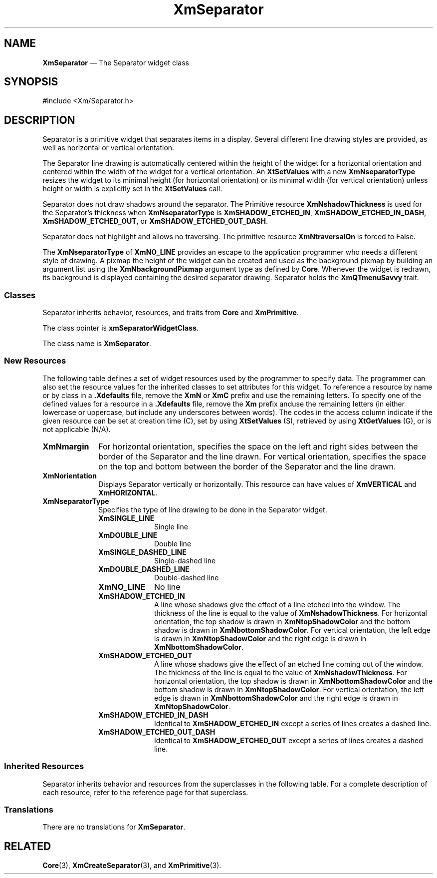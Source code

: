 '\" t
...\" SeparA.sgm /main/9 1996/09/08 21:01:35 rws $
.de P!
.fl
\!!1 setgray
.fl
\\&.\"
.fl
\!!0 setgray
.fl			\" force out current output buffer
\!!save /psv exch def currentpoint translate 0 0 moveto
\!!/showpage{}def
.fl			\" prolog
.sy sed -e 's/^/!/' \\$1\" bring in postscript file
\!!psv restore
.
.de pF
.ie     \\*(f1 .ds f1 \\n(.f
.el .ie \\*(f2 .ds f2 \\n(.f
.el .ie \\*(f3 .ds f3 \\n(.f
.el .ie \\*(f4 .ds f4 \\n(.f
.el .tm ? font overflow
.ft \\$1
..
.de fP
.ie     !\\*(f4 \{\
.	ft \\*(f4
.	ds f4\"
'	br \}
.el .ie !\\*(f3 \{\
.	ft \\*(f3
.	ds f3\"
'	br \}
.el .ie !\\*(f2 \{\
.	ft \\*(f2
.	ds f2\"
'	br \}
.el .ie !\\*(f1 \{\
.	ft \\*(f1
.	ds f1\"
'	br \}
.el .tm ? font underflow
..
.ds f1\"
.ds f2\"
.ds f3\"
.ds f4\"
.ta 8n 16n 24n 32n 40n 48n 56n 64n 72n 
.TH "XmSeparator" "library call"
.SH "NAME"
\fBXmSeparator\fP \(em The Separator widget class
.iX "XmSeparator"
.iX "widget class" "Separator"
.SH "SYNOPSIS"
.PP
.nf
#include <Xm/Separator\&.h>
.fi
.SH "DESCRIPTION"
.PP
Separator is a primitive widget that
separates items in a display\&. Several different
line drawing styles are provided, as well as horizontal or vertical
orientation\&.
.PP
The Separator line drawing is automatically
centered within the height of the widget for a horizontal orientation
and centered within the width of the widget for a vertical orientation\&.
An \fBXtSetValues\fP with a new \fBXmNseparatorType\fP resizes the
widget to its minimal height (for horizontal orientation) or its
minimal width (for
vertical orientation) unless height or width is explicitly set in the
\fBXtSetValues\fP call\&.
.PP
Separator does not draw shadows around the separator\&.
The Primitive resource \fBXmNshadowThickness\fP is used for the
Separator\&'s thickness when \fBXmNseparatorType\fP is \fBXmSHADOW_ETCHED_IN\fP,
\fBXmSHADOW_ETCHED_IN_DASH\fP, \fBXmSHADOW_ETCHED_OUT\fP, or
\fBXmSHADOW_ETCHED_OUT_DASH\fP\&.
.PP
Separator does not highlight and allows no traversing\&. The primitive
resource \fBXmNtraversalOn\fP is forced to False\&.
.PP
The \fBXmNseparatorType\fP of \fBXmNO_LINE\fP provides an escape
to the application
programmer who needs a different style of drawing\&.
A pixmap the height of the widget can be created and used as the
background pixmap by building an argument list using the
\fBXmNbackgroundPixmap\fP
argument type as defined by \fBCore\fP\&.
Whenever the widget is redrawn,
its background is displayed containing the desired separator drawing\&.
Separator holds the \fBXmQTmenuSavvy\fP trait\&.
.SS "Classes"
.PP
Separator inherits behavior, resources, and traits from \fBCore\fP
and \fBXmPrimitive\fP\&.
.PP
The class pointer is \fBxmSeparatorWidgetClass\fP\&.
.PP
The class name is \fBXmSeparator\fP\&.
.SS "New Resources"
.PP
The following table defines a set of widget resources used by the programmer
to specify data\&. The programmer can also set the resource values for the
inherited classes to set attributes for this widget\&. To reference a
resource by name or by class in a \fB\&.Xdefaults\fP file, remove the \fBXmN\fP or
\fBXmC\fP prefix and use the remaining letters\&. To specify one of the defined
values for a resource in a \fB\&.Xdefaults\fP file, remove the \fBXm\fP prefix anduse the remaining letters (in either lowercase or uppercase,
but include any underscores between words)\&.
The codes in the access column indicate if the given resource can be
set at creation time (C),
set by using \fBXtSetValues\fP (S),
retrieved by using \fBXtGetValues\fP (G), or is not applicable (N/A)\&.
.PP
.TS
tab() box;
c s s s s
l| l| l| l| l.
\fBXmSeparator Resource Set\fP
\fBName\fP\fBClass\fP\fBType\fP\fBDefault\fP\fBAccess\fP
_____
XmNmarginXmCMarginDimension0CSG
_____
XmNorientationXmCOrientationunsigned charXmHORIZONTALCSG
_____
XmNseparatorTypeXmCSeparatorTypeunsigned charXmSHADOW_ETCHED_INCSG
_____
.TE
.IP "\fBXmNmargin\fP" 10
For horizontal orientation, specifies the space on the left and right
sides between the border of the Separator and the line drawn\&.
For vertical orientation, specifies the space on the top and
bottom between the border of the Separator and the line drawn\&.
.IP "\fBXmNorientation\fP" 10
Displays Separator vertically or horizontally\&.
This resource can have values of \fBXmVERTICAL\fP and \fBXmHORIZONTAL\fP\&.
.IP "\fBXmNseparatorType\fP" 10
Specifies the type of line drawing to be done in the Separator widget\&.
.RS
.IP "\fBXmSINGLE_LINE\fP" 10
Single line
.IP "\fBXmDOUBLE_LINE\fP" 10
Double line
.IP "\fBXmSINGLE_DASHED_LINE\fP" 10
Single-dashed line
.IP "\fBXmDOUBLE_DASHED_LINE\fP" 10
Double-dashed line
.IP "\fBXmNO_LINE\fP" 10
No line
.IP "\fBXmSHADOW_ETCHED_IN\fP" 10
A line whose shadows give the
effect of a line etched into the window\&. The thickness of the
line is equal to the value of \fBXmNshadowThickness\fP\&. For
horizontal orientation, the top shadow is drawn in \fBXmNtopShadowColor\fP
and the bottom shadow is drawn in \fBXmNbottomShadowColor\fP\&. For
vertical orientation, the left edge is drawn in \fBXmNtopShadowColor\fP
and the right edge is drawn in \fBXmNbottomShadowColor\fP\&.
.IP "\fBXmSHADOW_ETCHED_OUT\fP" 10
A line whose shadows give the effect
of an etched line coming out of the window\&. The thickness of the
line is equal to the value of \fBXmNshadowThickness\fP\&. For horizontal
orientation, the top shadow is drawn in \fBXmNbottomShadowColor\fP and
the bottom shadow is drawn in \fBXmNtopShadowColor\fP\&. For vertical
orientation, the left edge is drawn in \fBXmNbottomShadowColor\fP and
the right edge is drawn in \fBXmNtopShadowColor\fP\&.
.IP "\fBXmSHADOW_ETCHED_IN_DASH\fP" 10
Identical to
\fBXmSHADOW_ETCHED_IN\fP except a series of lines creates a dashed line\&.
.IP "\fBXmSHADOW_ETCHED_OUT_DASH\fP" 10
Identical to
\fBXmSHADOW_ETCHED_OUT\fP except a series of lines creates a dashed line\&.
.RE
.SS "Inherited Resources"
.PP
Separator inherits behavior and resources from the
superclasses in the following table\&.
For a complete description of each resource, refer to the
reference page for that superclass\&.
.PP
.TS
tab() box;
c s s s s
l| l| l| l| l.
\fBXmPrimitive Resource Set\fP
\fBName\fP\fBClass\fP\fBType\fP\fBDefault\fP\fBAccess\fP
_____
XmNbottomShadowColorXmCBottomShadowColorPixeldynamicCSG
_____
XmNbottomShadowPixmapXmCBottomShadowPixmapPixmapXmUNSPECIFIED_PIXMAPCSG
_____
XmNconvertCallbackXmCCallbackXtCallbackListNULLC
_____
XmNforegroundXmCForegroundPixeldynamicCSG
_____
XmNhelpCallbackXmCCallbackXtCallbackListNULLC
_____
XmNhighlightColorXmCHighlightColorPixeldynamicCSG
_____
XmNhighlightOnEnterXmCHighlightOnEnterBooleanFalseCSG
_____
XmNhighlightPixmapXmCHighlightPixmapPixmapdynamicCSG
_____
XmNhighlightThicknessXmCHighlightThicknessDimension0CSG
_____
XmNlayoutDirectionXmCLayoutDirectionXmDirectiondynamicCG
_____
XmNnavigationTypeXmCNavigationTypeXmNavigationTypeXmNONECSG
_____
XmNpopupHandlerCallbackXmCCallbackXtCallbackListNULLC
_____
XmNshadowThicknessXmCShadowThicknessDimension2CSG
_____
XmNtopShadowColorXmCTopShadowColorPixeldynamicCSG
_____
XmNtopShadowPixmapXmCTopShadowPixmapPixmapdynamicCSG
_____
XmNtraversalOnXmCTraversalOnBooleanFalseG
_____
XmNunitTypeXmCUnitTypeunsigned chardynamicCSG
_____
XmNuserDataXmCUserDataXtPointerNULLCSG
_____
.TE
.PP
.TS
tab() box;
c s s s s
l| l| l| l| l.
\fBCore Resource Set\fP
\fBName\fP\fBClass\fP\fBType\fP\fBDefault\fP\fBAccess\fP
_____
XmNacceleratorsXmCAcceleratorsXtAcceleratorsdynamicCSG
_____
XmNancestorSensitiveXmCSensitiveBooleandynamicG
_____
XmNbackgroundXmCBackgroundPixeldynamicCSG
_____
XmNbackgroundPixmapXmCPixmapPixmapXmUNSPECIFIED_PIXMAPCSG
_____
XmNborderColorXmCBorderColorPixelXtDefaultForegroundCSG
_____
XmNborderPixmapXmCPixmapPixmapXmUNSPECIFIED_PIXMAPCSG
_____
XmNborderWidthXmCBorderWidthDimension0CSG
_____
XmNcolormapXmCColormapColormapdynamicCG
_____
XmNdepthXmCDepthintdynamicCG
_____
XmNdestroyCallbackXmCCallbackXtCallbackListNULLC
_____
XmNheightXmCHeightDimensiondynamicCSG
_____
XmNinitialResourcesPersistentXmCInitialResourcesPersistentBooleanTrueC
_____
XmNmappedWhenManagedXmCMappedWhenManagedBooleanTrueCSG
_____
XmNscreenXmCScreenScreen *dynamicCG
_____
XmNsensitiveXmCSensitiveBooleanTrueCSG
_____
XmNtranslationsXmCTranslationsXtTranslationsdynamicCSG
_____
XmNwidthXmCWidthDimensiondynamicCSG
_____
XmNxXmCPositionPosition0CSG
_____
XmNyXmCPositionPosition0CSG
_____
.TE
.SS "Translations"
.PP
There are no translations for \fBXmSeparator\fP\&.
.SH "RELATED"
.PP
\fBCore\fP(3), \fBXmCreateSeparator\fP(3),
and \fBXmPrimitive\fP(3)\&.
...\" created by instant / docbook-to-man, Sun 22 Dec 1996, 20:30
